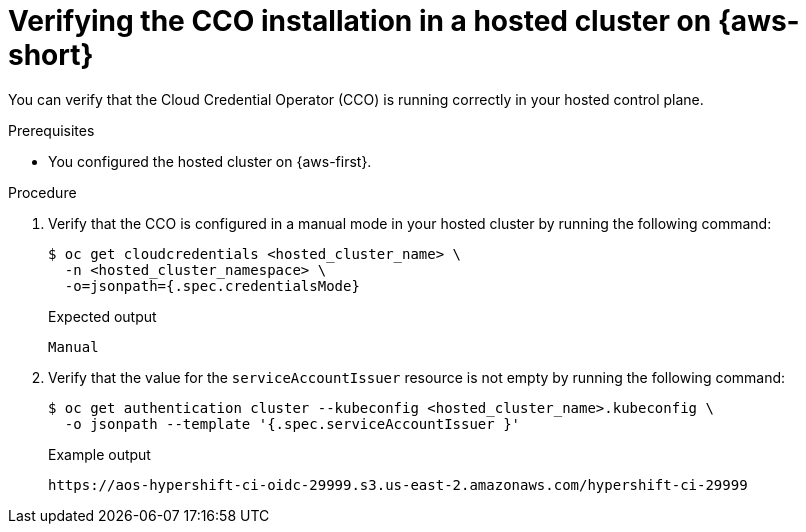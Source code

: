 // Module included in the following assemblies:
//
// Hosted control plane assemblies
// * hosted_control_planes/hcp-authentication-authorization.adoc

:_mod-docs-content-type: PROCEDURE
[id="hcp-cco-verify-aws-sts_{context}"]
= Verifying the CCO installation in a hosted cluster on {aws-short}

You can verify that the Cloud Credential Operator (CCO) is running correctly in your hosted control plane.

.Prerequisites

* You configured the hosted cluster on {aws-first}.

.Procedure

. Verify that the CCO is configured in a manual mode in your hosted cluster by running the following command:
+
[source,terminal]
----
$ oc get cloudcredentials <hosted_cluster_name> \
  -n <hosted_cluster_namespace> \
  -o=jsonpath={.spec.credentialsMode}
----
+
.Expected output
[source,terminal]
----
Manual
----

. Verify that the value for the `serviceAccountIssuer` resource is not empty by running the following command:
+
[source,terminal]
----
$ oc get authentication cluster --kubeconfig <hosted_cluster_name>.kubeconfig \
  -o jsonpath --template '{.spec.serviceAccountIssuer }'
----
+
.Example output
[source,terminal]
----
https://aos-hypershift-ci-oidc-29999.s3.us-east-2.amazonaws.com/hypershift-ci-29999
----